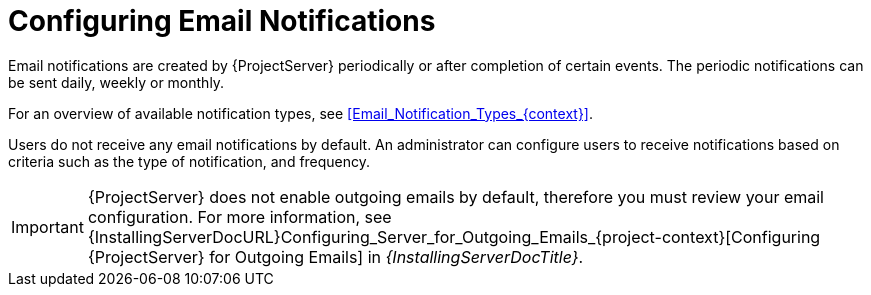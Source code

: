 [id="Configuring_Email_Notifications_{context}"]
= Configuring Email Notifications

Email notifications are created by {ProjectServer} periodically or after completion of certain events.
The periodic notifications can be sent daily, weekly or monthly.

For an overview of available notification types, see xref:Email_Notification_Types_{context}[].

Users do not receive any email notifications by default.
An administrator can configure users to receive notifications based on criteria such as the type of notification, and frequency.

[IMPORTANT]
====
{ProjectServer} does not enable outgoing emails by default, therefore you must review your email configuration.
ifndef::orcharhino[]
For more information, see {InstallingServerDocURL}Configuring_Server_for_Outgoing_Emails_{project-context}[Configuring {ProjectServer} for Outgoing Emails] in _{InstallingServerDocTitle}_.
endif::[]
====
